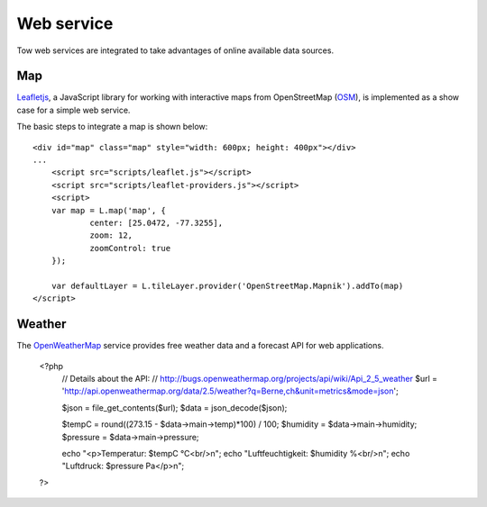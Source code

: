 .. 

Web service
===========
Tow web services are integrated to take advantages of online available data
sources.

Map
---
`Leafletjs`_, a JavaScript library for working with interactive maps from
OpenStreetMap (`OSM`_), is implemented as a show case for a simple web service.

.. _Leafletjs: http://leafletjs.com/
.. _OSM: http://www.openstreetmap.org

The basic steps to integrate a map is shown below::

    <div id="map" class="map" style="width: 600px; height: 400px"></div>
    ...
	<script src="scripts/leaflet.js"></script>
	<script src="scripts/leaflet-providers.js"></script>
	<script>
        var map = L.map('map', {
	        center: [25.0472, -77.3255],
	        zoom: 12,
	        zoomControl: true
        });

        var defaultLayer = L.tileLayer.provider('OpenStreetMap.Mapnik').addTo(map)
    </script>

Weather
-------
The `OpenWeatherMap`_ service provides free weather data and a forecast API for
web applications. 

.. _OpenWeatherMap: http://openweathermap.org/

    <?php
        // Details about the API:
        // http://bugs.openweathermap.org/projects/api/wiki/Api_2_5_weather
        $url = 'http://api.openweathermap.org/data/2.5/weather?q=Berne,ch&unit=metrics&mode=json';

        $json = file_get_contents($url);
        $data = json_decode($json);
        
        $tempC = round((273.15 - $data->main->temp)*100) / 100;
        $humidity = $data->main->humidity;
        $pressure = $data->main->pressure;

        echo "<p>Temperatur: $tempC °C<br/>\n";
        echo "Luftfeuchtigkeit: $humidity %<br/>\n";
        echo "Luftdruck: $pressure Pa</p>\n";
    ?>
